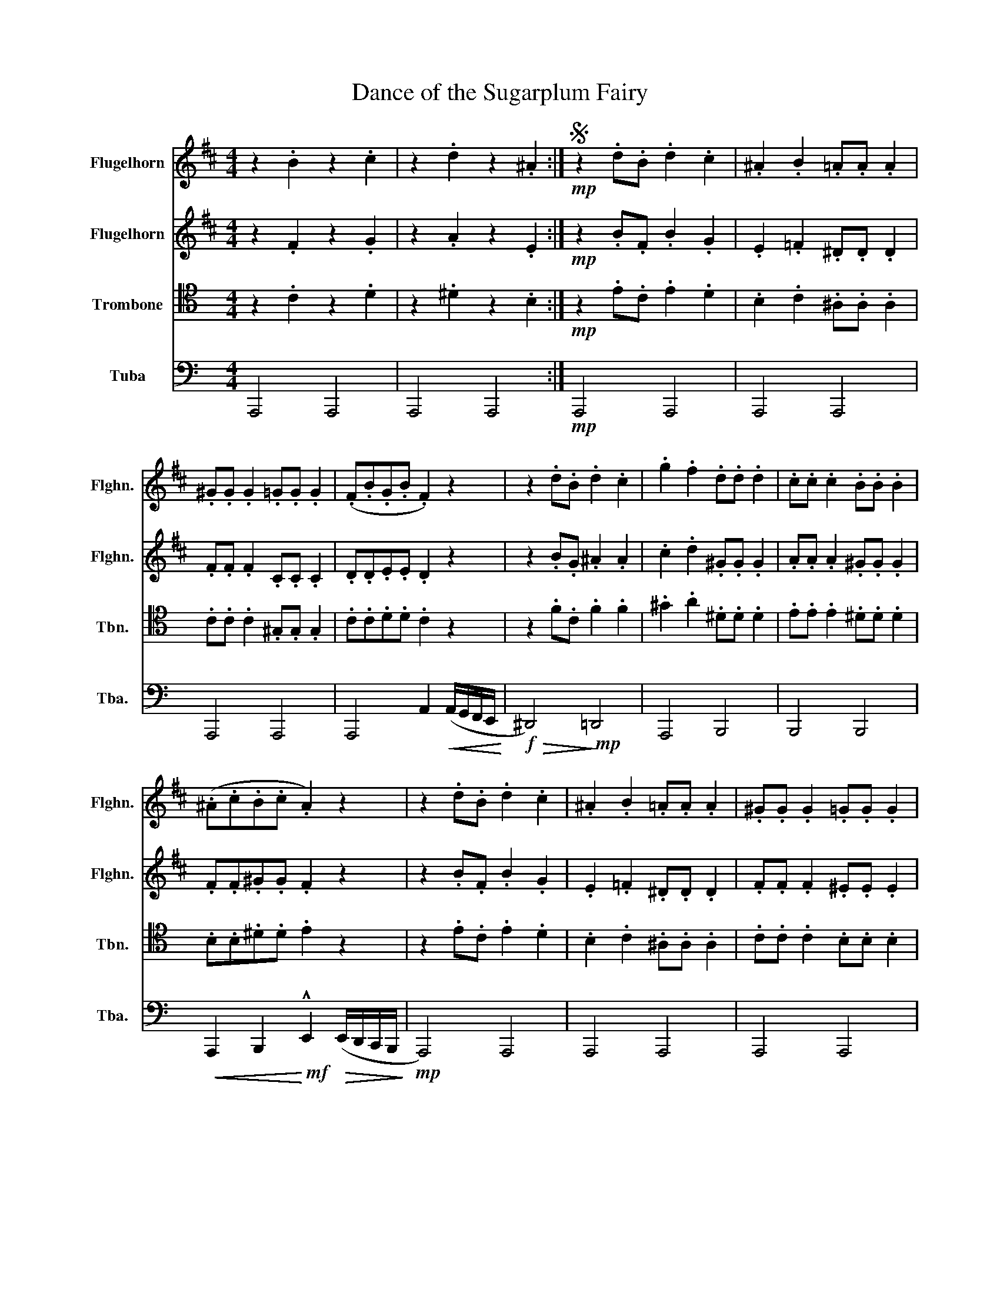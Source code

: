 X:1
T:Dance of the Sugarplum Fairy
%%score 1 2 3 4
L:1/8
M:4/4
K:C
V:1 treble transpose=-2 nm="Flugelhorn" snm="Flghn."
V:2 treble transpose=-2 nm="Flugelhorn" snm="Flghn."
V:3 tenor nm="Trombone" snm="Tbn."
V:4 bass nm="Tuba" snm="Tba."
V:1
[K:D] z2 .B2 z2 .c2 | z2 .d2 z2 .^A2 :|S!mp! z2 .d.B .d2 .c2 | .^A2 .B2 .=A.A .A2 | %4
 .^G.G .G2 .=G.G .G2 | (.F.B.G.B .F2) z2 | z2 .d.B .d2 .c2 | .g2 .f2 .d.d .d2 | .c.c .c2 .B.B .B2 | %9
 (.^A.c.B.c .A2) z2 | z2 .d.B .d2 .c2 | .^A2 .B2 .=A.A .A2 | .^G.G .G2 .=G.G .G2 | %13
 (.F.B.G.B .F2) z2 | z2 .B.^E .B2 .^A2 | z2 .A.^D .A2 .^G2 | z2 .G.C .G2 .F2 | %17
 z2!<(! (.F/.^A/.c/.f/!<)!!f! !^!B2)!fine! |] z2!D.S.! |] %19
V:2
[K:D] z2 .F2 z2 .G2 | z2 .A2 z2 .E2 :|!mp! z2 .B.F .B2 .G2 | .E2 .=F2 .^D.D .D2 | %4
 .F.F .F2 .C.C .C2 | .D.D.E.E .D2 z2 | z2 .B.G .^A2 .A2 | .c2 .d2 .^G.G .G2 | .A.A .A2 .^G.G .G2 | %9
 .F.F.^G.G .F2 z2 | z2 .B.F .B2 .G2 | .E2 .=F2 .^D.D .D2 | .F.F .F2 .^E.E .E2 | .D.D.E.E .D2 z2 | %14
 z2 .^E.C .E2 .F2 | z2 .^D.A, .F2 .E2 | z2 .C.A, .E2 .D2 |!<(! z2 z!mf! .F!<)!!f! !^!F2 |] z2 |] %19
V:3
 z2 .C2 z2 .D2 | z2 .^D2 z2 .B,2 :|!mp! z2 .E.C .E2 .D2 | .B,2 .C2 .^A,.A, .A,2 | %4
 .C.C .C2 .^G,.G, .G,2 | .C.C.D.D .C2 z2 | z2 .F.C .F2 .F2 | .^G2 .A2 .^D.D .D2 | %8
 .E.E .E2 .^D.D .D2 | .B,.B,.^D.D .E2 z2 | z2 .E.C .E2 .D2 | .B,2 .C2 .^A,.A, .A,2 | %12
 .C.C .C2 .B,.B, .B,2 | !/!.A,2 !/!.A,2 .A,2 z2 | z2 .B,.A, .B,2 .B,2 | z2 .A,.G, .^C2 .D2 | %16
 z2 .G,.F, .B,2 .G,2 | z2 z .B,!f! !^!C2 |] z2 |] %19
V:4
 A,,,4 A,,,4 | A,,,4 A,,,4 :|!mp! A,,,4 A,,,4 | A,,,4 A,,,4 | A,,,4 A,,,4 | %5
 A,,,4 A,,2!<(! (A,,/G,,/F,,/E,,/!<)! |!f!!>(! ^D,,4)!>)!!mp! =D,,4 | A,,,4 B,,,4 | B,,,4 B,,,4 | %9
!<(! A,,,2 B,,,2!<)!!mf! !^!E,,2!>(! (E,,/D,,/C,,/B,,,/!>)! |!mp! A,,,4) A,,,4 | A,,,4 A,,,4 | %12
 A,,,4 A,,,4 | A,,,4 A,,2!<(! (C,/B,,/A,,/G,,/!<)! | %14
!mf!!>(! ^F,,4) E,,2!>)!!mp!!<(! B,,/A,,/G,,/=F,,/!<)! | %15
!mf!!>(! E,,4 A,,2!>)!!<(! A,,/G,,/F,,/E,,/!<)! | D,,4 G,,2 B,,/A,,/G,,/F,,/ | %17
!<(! E,,4!<)!!f! !^!A,,2 |]!>(! E,,/D,,/C,,/B,,,/!>)! |] %19

